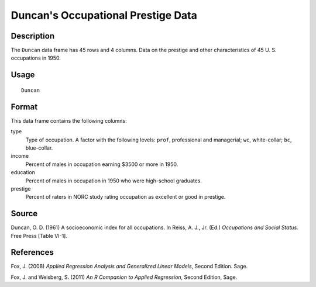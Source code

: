 +--------------------------------------+--------------------------------------+
| Duncan                               |
| R Documentation                      |
+--------------------------------------+--------------------------------------+

Duncan's Occupational Prestige Data
-----------------------------------

Description
~~~~~~~~~~~

The ``Duncan`` data frame has 45 rows and 4 columns. Data on the
prestige and other characteristics of 45 U. S. occupations in 1950.

Usage
~~~~~

::

    Duncan

Format
~~~~~~

This data frame contains the following columns:

type
    Type of occupation. A factor with the following levels: ``prof``,
    professional and managerial; ``wc``, white-collar; ``bc``,
    blue-collar.

income
    Percent of males in occupation earning $3500 or more in 1950.

education
    Percent of males in occupation in 1950 who were high-school
    graduates.

prestige
    Percent of raters in NORC study rating occupation as excellent or
    good in prestige.

Source
~~~~~~

Duncan, O. D. (1961) A socioeconomic index for all occupations. In
Reiss, A. J., Jr. (Ed.) *Occupations and Social Status.* Free Press
[Table VI-1].

References
~~~~~~~~~~

Fox, J. (2008) *Applied Regression Analysis and Generalized Linear
Models*, Second Edition. Sage.

Fox, J. and Weisberg, S. (2011) *An R Companion to Applied Regression*,
Second Edition, Sage.
